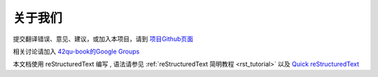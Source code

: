 

关于我们
-------------------------------------

提交翻译错误、意见、建议，或加入本项目，请到 `项目Github页面 <https://github.com/42qu/book>`_

相关讨论请加入 `42qu-book的Google Groups <https://groups.google.com/group/42qu-book>`_

本文档使用 reStructuredText 编写 , 语法请参见
:ref:`reStructuredText 简明教程 <rst_tutorial>`
以及
`Quick reStructuredText <http://docutils.sourceforge.net/docs/user/rst/quickref.html>`_




